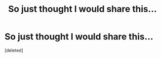 #+TITLE: So just thought I would share this...

* So just thought I would share this...
:PROPERTIES:
:Score: 0
:DateUnix: 1370013347.0
:DateShort: 2013-May-31
:END:
[deleted]

